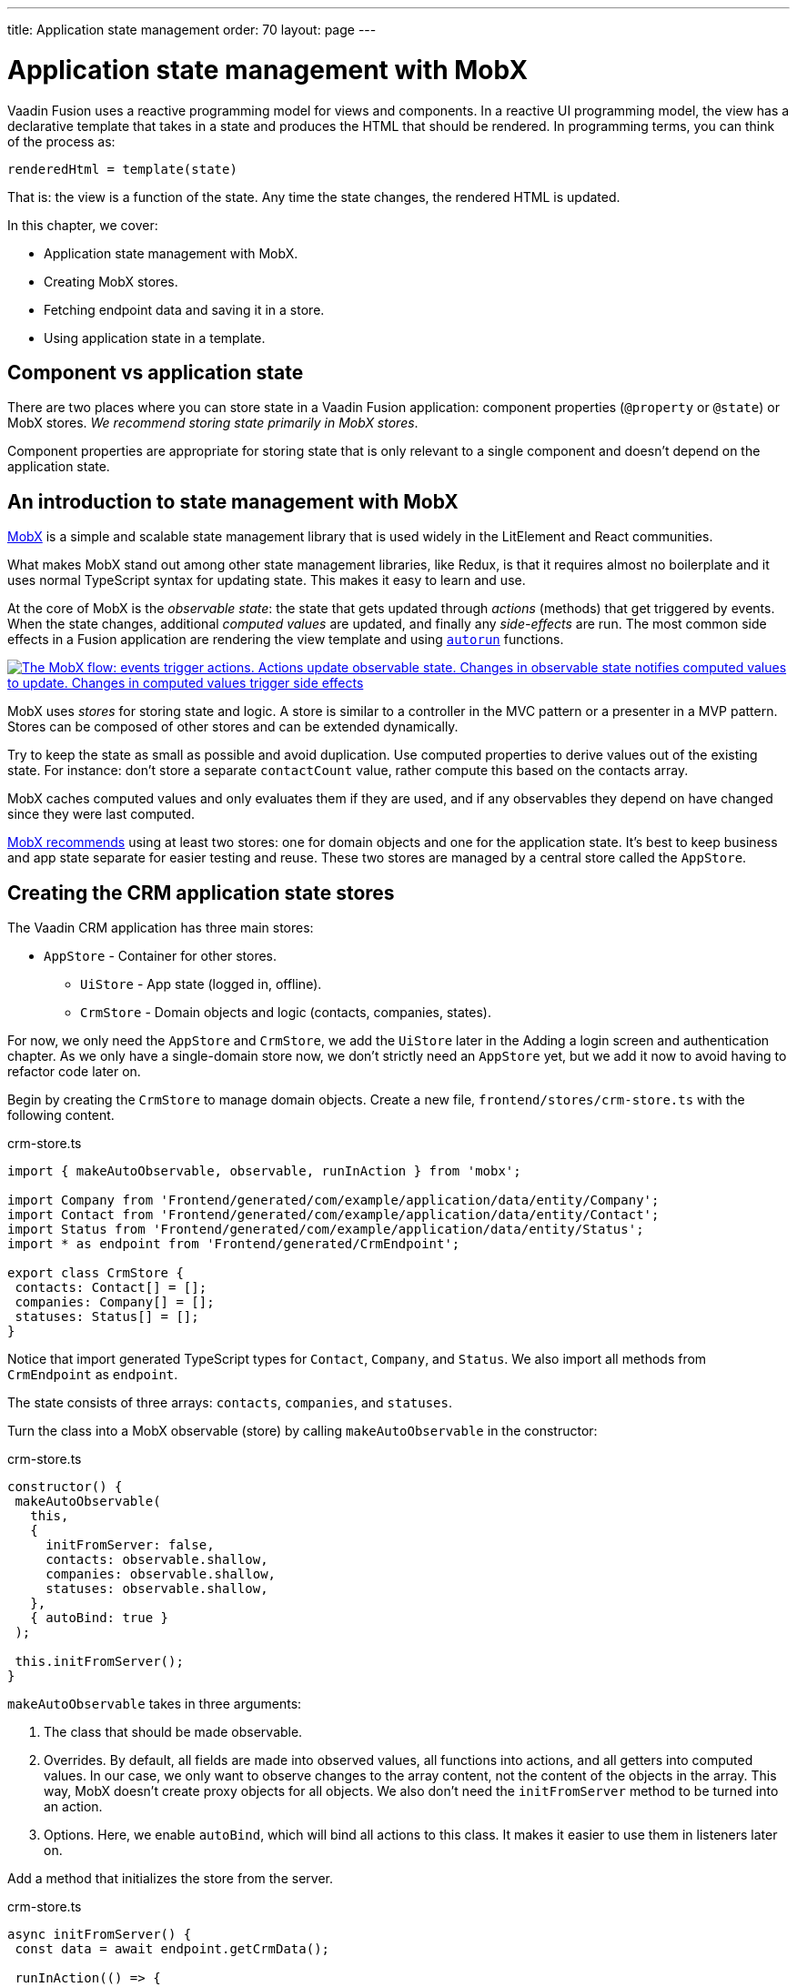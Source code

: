 ---
title: Application state management
order: 70
layout: page
---

= Application state management with MobX 

Vaadin Fusion uses a reactive programming model for views and components. In a reactive UI programming model, the view has a declarative template that takes in a state and produces the HTML that should be rendered. In programming terms, you can think of the process as:

----
renderedHtml = template(state)
----

That is: the view is a function of the state. Any time the state changes, the rendered HTML is updated.

In this chapter, we cover:

- Application state management with MobX. 
- Creating MobX stores.
- Fetching endpoint data and saving it in a store.
- Using application state in a template.

== Component vs application state 
There are two places where you can store state in a Vaadin Fusion application: component properties (`@property` or `@state`) or MobX stores. _We recommend storing state primarily in MobX stores_. 

Component properties are appropriate for storing state that is only relevant to a single component and doesn't depend on the application state. 

== An introduction to state management with MobX
https://mobx.js.org/[MobX] is a simple and scalable state management library that is used widely in the LitElement and React communities. 

What makes MobX stand out among other state management libraries, like Redux, is that it requires almost no boilerplate and it uses normal TypeScript syntax for updating state. This makes it easy to learn and use. 

At the core of MobX is the _observable state_: the state that gets updated through _actions_ (methods) that get triggered by events. When the state changes, additional _computed values_ are updated, and finally any _side-effects_ are run. The most common side effects in a Fusion application are rendering the view template and using https://mobx.js.org/reactions.html[`autorun`] functions. 

[link=images/diagram.png]
image::images/mobx-diagram.png[The MobX flow: events trigger actions. Actions update observable state. Changes in observable state notifies computed values to update. Changes in computed values trigger side effects, like rendering.]

MobX uses _stores_ for storing state and logic. A store is similar to a controller in the MVC pattern or a presenter in a MVP pattern. Stores can be composed of other stores and can be extended dynamically. 

Try to keep the state as small as possible and avoid duplication. Use computed properties to derive values out of the existing state. For instance: don't store a separate `contactCount` value, rather compute this based on the contacts array. 

MobX caches computed values and only evaluates them if they are used, and if any observables they depend on have changed since they were last computed. 

https://mobx.js.org/defining-data-stores.html#combining-multiple-stores[MobX recommends] using at least two stores: one for domain objects and one for the application state. It's best to keep business and app state separate for easier testing and reuse. These two stores are managed by a central store called the `AppStore`.

== Creating the CRM application state stores
The Vaadin CRM application has three main stores: 

* `AppStore` - Container for other stores.
** `UiStore` - App state (logged in, offline). 
** `CrmStore` - Domain objects and logic (contacts, companies, states).

For now, we only need the `AppStore` and `CrmStore`, we add the `UiStore` later in the Adding a login screen and authentication chapter. As we only have a single-domain store now, we don't strictly need an `AppStore` yet, but we add it now to avoid having to refactor code later on. 

Begin by creating the `CrmStore` to manage domain objects. Create a new file, `frontend/stores/crm-store.ts` with the following content. 

.crm-store.ts
[source,typescript]
----
import { makeAutoObservable, observable, runInAction } from 'mobx';
 
import Company from 'Frontend/generated/com/example/application/data/entity/Company';
import Contact from 'Frontend/generated/com/example/application/data/entity/Contact';
import Status from 'Frontend/generated/com/example/application/data/entity/Status';
import * as endpoint from 'Frontend/generated/CrmEndpoint';
 
export class CrmStore {
 contacts: Contact[] = [];
 companies: Company[] = [];
 statuses: Status[] = [];
}
----

Notice that import generated TypeScript types for `Contact`, `Company`, and `Status`. We also import all methods from `CrmEndpoint` as `endpoint`. 

The state consists of three arrays: `contacts`, `companies`, and `statuses`.

Turn the class into a MobX observable (store) by calling `makeAutoObservable` in the constructor: 

.crm-store.ts
[source,typescript]
----
constructor() {
 makeAutoObservable(
   this,
   {
     initFromServer: false,
     contacts: observable.shallow,
     companies: observable.shallow,
     statuses: observable.shallow,
   },
   { autoBind: true }
 );
 
 this.initFromServer();
}
----

`makeAutoObservable` takes in three arguments:

1. The class that should be made observable.
2. Overrides. By default, all fields are made into observed values, all functions into actions, and all getters into computed values. In our case, we only want to observe changes to the array content, not the content of the objects in the array. This way, MobX doesn't create proxy objects for all objects. We also don't need the `initFromServer` method to be turned into an action. 
3. Options. Here, we enable `autoBind`, which will bind all actions to this class. It makes it easier to use them in listeners later on.

Add a method that initializes the store from the server. 

.crm-store.ts
[source,typescript]
----
async initFromServer() {
 const data = await endpoint.getCrmData();
 
 runInAction(() => {
   this.contacts = data.contacts;
   this.companies = data.companies;
   this.statuses = data.statuses;
 });
}
----

`initFromServer` is an https://developer.mozilla.org/en-US/docs/Learn/JavaScript/Asynchronous/Async_await[async] method. Async methods can use the `await` keyword to suspend the execution until a `Promise` resolves. Async methods make it easier to write non-blocking asynchronous code. 

Observables need to be updated through actions. Normally, all methods on the store are actions. But asynchronous code needs to be handled slightly differently. Because the `await` keyword causes the execution to suspend, the original action is no longer active when the value is returned. You can work around this by either having a separate method just for setting the values, or by using `runInAction` to explicitly run the state update in an action. 

Finally, add the following to `frontend/stores/app-store.ts: 

.app-store.ts
[source,typescript]
----
import { CrmStore } from "./crm-store";
 
export class AppStore {
 crmStore = new CrmStore();
}
 
export const appStore = new AppStore();
export const crmStore = appStore.crmStore;
----

The purpose of the app store is to ensure that we only have one instance of the stores and that they are in sync. We export the `crmStore` member for convenience. This way, we can import and use `crmStore` instead of `appStore.crmStore`, while still ensuring we only work with one set of stores. 

== Using a MobX store from a view template
Now that we have a store that contains the state, we can use it to display contacts in the list view grid. 

First, import the store into the list view: 

.list-view.ts
[source,typescript]
----
import { crmStore } from 'Frontend/stores/app-store';
----

Next, update the template. Use a property binding on `vaadin-grid` to bind the contacts state to the `items` property. 

.list-view.ts
[source,html]
----
<vaadin-grid class="grid h-full" .items=${crmStore.contacts}>
----

In your browser, you should now see all the contacts listed in the grid. If you don't have the development server running, start it with the `mvn` command from the command line. 

image::images/list-view-with-populated-grid.png[List view showing contacts in the data grid]
